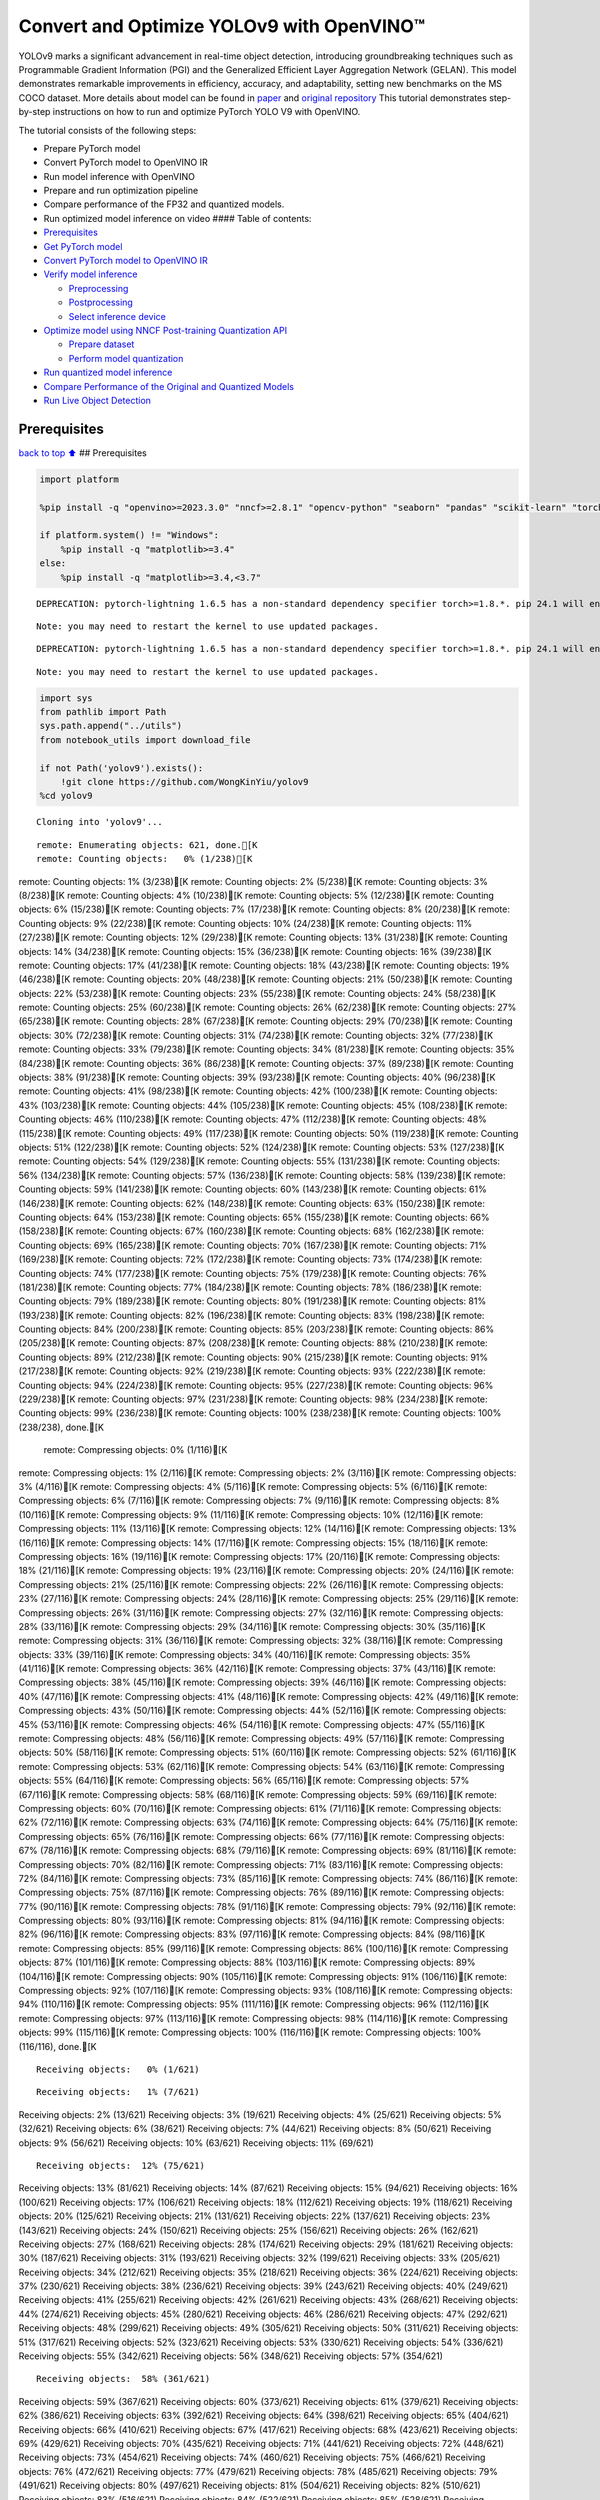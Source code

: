 Convert and Optimize YOLOv9 with OpenVINO™
==========================================

YOLOv9 marks a significant advancement in real-time object detection,
introducing groundbreaking techniques such as Programmable Gradient
Information (PGI) and the Generalized Efficient Layer Aggregation
Network (GELAN). This model demonstrates remarkable improvements in
efficiency, accuracy, and adaptability, setting new benchmarks on the MS
COCO dataset. More details about model can be found in
`paper <https://arxiv.org/abs/2402.13616>`__ and `original
repository <https://github.com/WongKinYiu/yolov9>`__ This tutorial
demonstrates step-by-step instructions on how to run and optimize
PyTorch YOLO V9 with OpenVINO.

The tutorial consists of the following steps:

-  Prepare PyTorch model
-  Convert PyTorch model to OpenVINO IR
-  Run model inference with OpenVINO
-  Prepare and run optimization pipeline
-  Compare performance of the FP32 and quantized models.
-  Run optimized model inference on video #### Table of contents:

-  `Prerequisites <#prerequisites>`__
-  `Get PyTorch model <#get-pytorch-model>`__
-  `Convert PyTorch model to OpenVINO
   IR <#convert-pytorch-model-to-openvino-ir>`__
-  `Verify model inference <#verify-model-inference>`__

   -  `Preprocessing <#preprocessing>`__
   -  `Postprocessing <#postprocessing>`__
   -  `Select inference device <#select-inference-device>`__

-  `Optimize model using NNCF Post-training Quantization
   API <#optimize-model-using-nncf-post-training-quantization-api>`__

   -  `Prepare dataset <#prepare-dataset>`__
   -  `Perform model quantization <#perform-model-quantization>`__

-  `Run quantized model inference <#run-quantized-model-inference>`__
-  `Compare Performance of the Original and Quantized
   Models <#compare-performance-of-the-original-and-quantized-models>`__
-  `Run Live Object Detection <#run-live-object-detection>`__

Prerequisites
-------------

`back to top ⬆️ <#table-of-contents>`__ ## Prerequisites

.. code:: ipython3

    import platform
    
    %pip install -q "openvino>=2023.3.0" "nncf>=2.8.1" "opencv-python" "seaborn" "pandas" "scikit-learn" "torch" "torchvision"  --extra-index-url https://download.pytorch.org/whl/cpu
    
    if platform.system() != "Windows":
        %pip install -q "matplotlib>=3.4"
    else:
        %pip install -q "matplotlib>=3.4,<3.7"


.. parsed-literal::

    DEPRECATION: pytorch-lightning 1.6.5 has a non-standard dependency specifier torch>=1.8.*. pip 24.1 will enforce this behaviour change. A possible replacement is to upgrade to a newer version of pytorch-lightning or contact the author to suggest that they release a version with a conforming dependency specifiers. Discussion can be found at https://github.com/pypa/pip/issues/12063
    

.. parsed-literal::

    Note: you may need to restart the kernel to use updated packages.


.. parsed-literal::

    DEPRECATION: pytorch-lightning 1.6.5 has a non-standard dependency specifier torch>=1.8.*. pip 24.1 will enforce this behaviour change. A possible replacement is to upgrade to a newer version of pytorch-lightning or contact the author to suggest that they release a version with a conforming dependency specifiers. Discussion can be found at https://github.com/pypa/pip/issues/12063
    

.. parsed-literal::

    Note: you may need to restart the kernel to use updated packages.


.. code:: ipython3

    import sys
    from pathlib import Path
    sys.path.append("../utils")
    from notebook_utils import download_file
    
    if not Path('yolov9').exists():
        !git clone https://github.com/WongKinYiu/yolov9
    %cd yolov9


.. parsed-literal::

    Cloning into 'yolov9'...


.. parsed-literal::

    remote: Enumerating objects: 621, done.[K
    remote: Counting objects:   0% (1/238)[K
remote: Counting objects:   1% (3/238)[K
remote: Counting objects:   2% (5/238)[K
remote: Counting objects:   3% (8/238)[K
remote: Counting objects:   4% (10/238)[K
remote: Counting objects:   5% (12/238)[K
remote: Counting objects:   6% (15/238)[K
remote: Counting objects:   7% (17/238)[K
remote: Counting objects:   8% (20/238)[K
remote: Counting objects:   9% (22/238)[K
remote: Counting objects:  10% (24/238)[K
remote: Counting objects:  11% (27/238)[K
remote: Counting objects:  12% (29/238)[K
remote: Counting objects:  13% (31/238)[K
remote: Counting objects:  14% (34/238)[K
remote: Counting objects:  15% (36/238)[K
remote: Counting objects:  16% (39/238)[K
remote: Counting objects:  17% (41/238)[K
remote: Counting objects:  18% (43/238)[K
remote: Counting objects:  19% (46/238)[K
remote: Counting objects:  20% (48/238)[K
remote: Counting objects:  21% (50/238)[K
remote: Counting objects:  22% (53/238)[K
remote: Counting objects:  23% (55/238)[K
remote: Counting objects:  24% (58/238)[K
remote: Counting objects:  25% (60/238)[K
remote: Counting objects:  26% (62/238)[K
remote: Counting objects:  27% (65/238)[K
remote: Counting objects:  28% (67/238)[K
remote: Counting objects:  29% (70/238)[K
remote: Counting objects:  30% (72/238)[K
remote: Counting objects:  31% (74/238)[K
remote: Counting objects:  32% (77/238)[K
remote: Counting objects:  33% (79/238)[K
remote: Counting objects:  34% (81/238)[K
remote: Counting objects:  35% (84/238)[K
remote: Counting objects:  36% (86/238)[K
remote: Counting objects:  37% (89/238)[K
remote: Counting objects:  38% (91/238)[K
remote: Counting objects:  39% (93/238)[K
remote: Counting objects:  40% (96/238)[K
remote: Counting objects:  41% (98/238)[K
remote: Counting objects:  42% (100/238)[K
remote: Counting objects:  43% (103/238)[K
remote: Counting objects:  44% (105/238)[K
remote: Counting objects:  45% (108/238)[K
remote: Counting objects:  46% (110/238)[K
remote: Counting objects:  47% (112/238)[K
remote: Counting objects:  48% (115/238)[K
remote: Counting objects:  49% (117/238)[K
remote: Counting objects:  50% (119/238)[K
remote: Counting objects:  51% (122/238)[K
remote: Counting objects:  52% (124/238)[K
remote: Counting objects:  53% (127/238)[K
remote: Counting objects:  54% (129/238)[K
remote: Counting objects:  55% (131/238)[K
remote: Counting objects:  56% (134/238)[K
remote: Counting objects:  57% (136/238)[K
remote: Counting objects:  58% (139/238)[K
remote: Counting objects:  59% (141/238)[K
remote: Counting objects:  60% (143/238)[K
remote: Counting objects:  61% (146/238)[K
remote: Counting objects:  62% (148/238)[K
remote: Counting objects:  63% (150/238)[K
remote: Counting objects:  64% (153/238)[K
remote: Counting objects:  65% (155/238)[K
remote: Counting objects:  66% (158/238)[K
remote: Counting objects:  67% (160/238)[K
remote: Counting objects:  68% (162/238)[K
remote: Counting objects:  69% (165/238)[K
remote: Counting objects:  70% (167/238)[K
remote: Counting objects:  71% (169/238)[K
remote: Counting objects:  72% (172/238)[K
remote: Counting objects:  73% (174/238)[K
remote: Counting objects:  74% (177/238)[K
remote: Counting objects:  75% (179/238)[K
remote: Counting objects:  76% (181/238)[K
remote: Counting objects:  77% (184/238)[K
remote: Counting objects:  78% (186/238)[K
remote: Counting objects:  79% (189/238)[K
remote: Counting objects:  80% (191/238)[K
remote: Counting objects:  81% (193/238)[K
remote: Counting objects:  82% (196/238)[K
remote: Counting objects:  83% (198/238)[K
remote: Counting objects:  84% (200/238)[K
remote: Counting objects:  85% (203/238)[K
remote: Counting objects:  86% (205/238)[K
remote: Counting objects:  87% (208/238)[K
remote: Counting objects:  88% (210/238)[K
remote: Counting objects:  89% (212/238)[K
remote: Counting objects:  90% (215/238)[K
remote: Counting objects:  91% (217/238)[K
remote: Counting objects:  92% (219/238)[K
remote: Counting objects:  93% (222/238)[K
remote: Counting objects:  94% (224/238)[K
remote: Counting objects:  95% (227/238)[K
remote: Counting objects:  96% (229/238)[K
remote: Counting objects:  97% (231/238)[K
remote: Counting objects:  98% (234/238)[K
remote: Counting objects:  99% (236/238)[K
remote: Counting objects: 100% (238/238)[K
remote: Counting objects: 100% (238/238), done.[K
    remote: Compressing objects:   0% (1/116)[K
remote: Compressing objects:   1% (2/116)[K
remote: Compressing objects:   2% (3/116)[K
remote: Compressing objects:   3% (4/116)[K
remote: Compressing objects:   4% (5/116)[K
remote: Compressing objects:   5% (6/116)[K
remote: Compressing objects:   6% (7/116)[K
remote: Compressing objects:   7% (9/116)[K
remote: Compressing objects:   8% (10/116)[K
remote: Compressing objects:   9% (11/116)[K
remote: Compressing objects:  10% (12/116)[K
remote: Compressing objects:  11% (13/116)[K
remote: Compressing objects:  12% (14/116)[K
remote: Compressing objects:  13% (16/116)[K
remote: Compressing objects:  14% (17/116)[K
remote: Compressing objects:  15% (18/116)[K
remote: Compressing objects:  16% (19/116)[K
remote: Compressing objects:  17% (20/116)[K
remote: Compressing objects:  18% (21/116)[K
remote: Compressing objects:  19% (23/116)[K
remote: Compressing objects:  20% (24/116)[K
remote: Compressing objects:  21% (25/116)[K
remote: Compressing objects:  22% (26/116)[K
remote: Compressing objects:  23% (27/116)[K
remote: Compressing objects:  24% (28/116)[K
remote: Compressing objects:  25% (29/116)[K
remote: Compressing objects:  26% (31/116)[K
remote: Compressing objects:  27% (32/116)[K
remote: Compressing objects:  28% (33/116)[K
remote: Compressing objects:  29% (34/116)[K
remote: Compressing objects:  30% (35/116)[K
remote: Compressing objects:  31% (36/116)[K
remote: Compressing objects:  32% (38/116)[K
remote: Compressing objects:  33% (39/116)[K
remote: Compressing objects:  34% (40/116)[K
remote: Compressing objects:  35% (41/116)[K
remote: Compressing objects:  36% (42/116)[K
remote: Compressing objects:  37% (43/116)[K
remote: Compressing objects:  38% (45/116)[K
remote: Compressing objects:  39% (46/116)[K
remote: Compressing objects:  40% (47/116)[K
remote: Compressing objects:  41% (48/116)[K
remote: Compressing objects:  42% (49/116)[K
remote: Compressing objects:  43% (50/116)[K
remote: Compressing objects:  44% (52/116)[K
remote: Compressing objects:  45% (53/116)[K
remote: Compressing objects:  46% (54/116)[K
remote: Compressing objects:  47% (55/116)[K
remote: Compressing objects:  48% (56/116)[K
remote: Compressing objects:  49% (57/116)[K
remote: Compressing objects:  50% (58/116)[K
remote: Compressing objects:  51% (60/116)[K
remote: Compressing objects:  52% (61/116)[K
remote: Compressing objects:  53% (62/116)[K
remote: Compressing objects:  54% (63/116)[K
remote: Compressing objects:  55% (64/116)[K
remote: Compressing objects:  56% (65/116)[K
remote: Compressing objects:  57% (67/116)[K
remote: Compressing objects:  58% (68/116)[K
remote: Compressing objects:  59% (69/116)[K
remote: Compressing objects:  60% (70/116)[K
remote: Compressing objects:  61% (71/116)[K
remote: Compressing objects:  62% (72/116)[K
remote: Compressing objects:  63% (74/116)[K
remote: Compressing objects:  64% (75/116)[K
remote: Compressing objects:  65% (76/116)[K
remote: Compressing objects:  66% (77/116)[K
remote: Compressing objects:  67% (78/116)[K
remote: Compressing objects:  68% (79/116)[K
remote: Compressing objects:  69% (81/116)[K
remote: Compressing objects:  70% (82/116)[K
remote: Compressing objects:  71% (83/116)[K
remote: Compressing objects:  72% (84/116)[K
remote: Compressing objects:  73% (85/116)[K
remote: Compressing objects:  74% (86/116)[K
remote: Compressing objects:  75% (87/116)[K
remote: Compressing objects:  76% (89/116)[K
remote: Compressing objects:  77% (90/116)[K
remote: Compressing objects:  78% (91/116)[K
remote: Compressing objects:  79% (92/116)[K
remote: Compressing objects:  80% (93/116)[K
remote: Compressing objects:  81% (94/116)[K
remote: Compressing objects:  82% (96/116)[K
remote: Compressing objects:  83% (97/116)[K
remote: Compressing objects:  84% (98/116)[K
remote: Compressing objects:  85% (99/116)[K
remote: Compressing objects:  86% (100/116)[K
remote: Compressing objects:  87% (101/116)[K
remote: Compressing objects:  88% (103/116)[K
remote: Compressing objects:  89% (104/116)[K
remote: Compressing objects:  90% (105/116)[K
remote: Compressing objects:  91% (106/116)[K
remote: Compressing objects:  92% (107/116)[K
remote: Compressing objects:  93% (108/116)[K
remote: Compressing objects:  94% (110/116)[K
remote: Compressing objects:  95% (111/116)[K
remote: Compressing objects:  96% (112/116)[K
remote: Compressing objects:  97% (113/116)[K
remote: Compressing objects:  98% (114/116)[K
remote: Compressing objects:  99% (115/116)[K
remote: Compressing objects: 100% (116/116)[K
remote: Compressing objects: 100% (116/116), done.[K


.. parsed-literal::

    Receiving objects:   0% (1/621)

.. parsed-literal::

    Receiving objects:   1% (7/621)
Receiving objects:   2% (13/621)
Receiving objects:   3% (19/621)
Receiving objects:   4% (25/621)
Receiving objects:   5% (32/621)
Receiving objects:   6% (38/621)
Receiving objects:   7% (44/621)
Receiving objects:   8% (50/621)
Receiving objects:   9% (56/621)
Receiving objects:  10% (63/621)
Receiving objects:  11% (69/621)

.. parsed-literal::

    Receiving objects:  12% (75/621)
Receiving objects:  13% (81/621)
Receiving objects:  14% (87/621)
Receiving objects:  15% (94/621)
Receiving objects:  16% (100/621)
Receiving objects:  17% (106/621)
Receiving objects:  18% (112/621)
Receiving objects:  19% (118/621)
Receiving objects:  20% (125/621)
Receiving objects:  21% (131/621)
Receiving objects:  22% (137/621)
Receiving objects:  23% (143/621)
Receiving objects:  24% (150/621)
Receiving objects:  25% (156/621)
Receiving objects:  26% (162/621)
Receiving objects:  27% (168/621)
Receiving objects:  28% (174/621)
Receiving objects:  29% (181/621)
Receiving objects:  30% (187/621)
Receiving objects:  31% (193/621)
Receiving objects:  32% (199/621)
Receiving objects:  33% (205/621)
Receiving objects:  34% (212/621)
Receiving objects:  35% (218/621)
Receiving objects:  36% (224/621)
Receiving objects:  37% (230/621)
Receiving objects:  38% (236/621)
Receiving objects:  39% (243/621)
Receiving objects:  40% (249/621)
Receiving objects:  41% (255/621)
Receiving objects:  42% (261/621)
Receiving objects:  43% (268/621)
Receiving objects:  44% (274/621)
Receiving objects:  45% (280/621)
Receiving objects:  46% (286/621)
Receiving objects:  47% (292/621)
Receiving objects:  48% (299/621)
Receiving objects:  49% (305/621)
Receiving objects:  50% (311/621)
Receiving objects:  51% (317/621)
Receiving objects:  52% (323/621)
Receiving objects:  53% (330/621)
Receiving objects:  54% (336/621)
Receiving objects:  55% (342/621)
Receiving objects:  56% (348/621)
Receiving objects:  57% (354/621)

.. parsed-literal::

    Receiving objects:  58% (361/621)
Receiving objects:  59% (367/621)
Receiving objects:  60% (373/621)
Receiving objects:  61% (379/621)
Receiving objects:  62% (386/621)
Receiving objects:  63% (392/621)
Receiving objects:  64% (398/621)
Receiving objects:  65% (404/621)
Receiving objects:  66% (410/621)
Receiving objects:  67% (417/621)
Receiving objects:  68% (423/621)
Receiving objects:  69% (429/621)
Receiving objects:  70% (435/621)
Receiving objects:  71% (441/621)
Receiving objects:  72% (448/621)
Receiving objects:  73% (454/621)
Receiving objects:  74% (460/621)
Receiving objects:  75% (466/621)
Receiving objects:  76% (472/621)
Receiving objects:  77% (479/621)
Receiving objects:  78% (485/621)
Receiving objects:  79% (491/621)
Receiving objects:  80% (497/621)
Receiving objects:  81% (504/621)
Receiving objects:  82% (510/621)
Receiving objects:  83% (516/621)
Receiving objects:  84% (522/621)
Receiving objects:  85% (528/621)
Receiving objects:  86% (535/621)
remote: Total 621 (delta 186), reused 122 (delta 122), pack-reused 383[K
    Receiving objects:  87% (541/621)
Receiving objects:  88% (547/621)
Receiving objects:  89% (553/621)
Receiving objects:  90% (559/621)
Receiving objects:  91% (566/621)
Receiving objects:  92% (572/621)
Receiving objects:  93% (578/621)
Receiving objects:  94% (584/621)
Receiving objects:  95% (590/621)
Receiving objects:  96% (597/621)
Receiving objects:  97% (603/621)
Receiving objects:  98% (609/621)
Receiving objects:  99% (615/621)
Receiving objects: 100% (621/621)
Receiving objects: 100% (621/621), 3.21 MiB | 19.92 MiB/s, done.
    Resolving deltas:   0% (0/238)
Resolving deltas:   1% (3/238)
Resolving deltas:   2% (6/238)
Resolving deltas:   3% (9/238)
Resolving deltas:   4% (11/238)
Resolving deltas:   5% (14/238)
Resolving deltas:   6% (16/238)
Resolving deltas:   7% (17/238)
Resolving deltas:   8% (21/238)
Resolving deltas:   9% (23/238)
Resolving deltas:  10% (25/238)
Resolving deltas:  12% (29/238)
Resolving deltas:  13% (32/238)
Resolving deltas:  14% (34/238)
Resolving deltas:  15% (36/238)
Resolving deltas:  16% (39/238)
Resolving deltas:  20% (48/238)
Resolving deltas:  28% (69/238)
Resolving deltas:  31% (74/238)
Resolving deltas:  32% (77/238)
Resolving deltas:  40% (97/238)
Resolving deltas:  45% (108/238)
Resolving deltas:  58% (139/238)
Resolving deltas:  59% (142/238)
Resolving deltas:  60% (144/238)
Resolving deltas:  63% (150/238)
Resolving deltas:  65% (156/238)
Resolving deltas:  68% (164/238)
Resolving deltas:  69% (166/238)
Resolving deltas:  73% (174/238)
Resolving deltas:  76% (183/238)
Resolving deltas:  77% (184/238)
Resolving deltas:  79% (190/238)
Resolving deltas:  85% (204/238)
Resolving deltas:  89% (212/238)
Resolving deltas:  91% (218/238)
Resolving deltas:  94% (224/238)
Resolving deltas:  95% (227/238)
Resolving deltas:  97% (231/238)
Resolving deltas:  99% (237/238)
Resolving deltas: 100% (238/238)
Resolving deltas: 100% (238/238), done.


.. parsed-literal::

    /opt/home/k8sworker/ci-ai/cibuilds/ov-notebook/OVNotebookOps-644/.workspace/scm/ov-notebook/notebooks/yolov9-optimization/yolov9


Get PyTorch model
-----------------

`back to top ⬆️ <#table-of-contents>`__

Generally, PyTorch models represent an instance of the
`torch.nn.Module <https://pytorch.org/docs/stable/generated/torch.nn.Module.html>`__
class, initialized by a state dictionary with model weights. We will use
the ``gelan-c`` (light-weight version of yolov9) model pre-trained on a
COCO dataset, which is available in this
`repo <https://github.com/WongKinYiu/yolov9>`__, but the same steps are
applicable for other models from YOLO V9 family.

.. code:: ipython3

    # Download pre-trained model weights
    MODEL_LINK = "https://github.com/WongKinYiu/yolov9/releases/download/v0.1/gelan-c.pt"
    DATA_DIR = Path("data/")
    MODEL_DIR = Path("model/")
    MODEL_DIR.mkdir(exist_ok=True)
    DATA_DIR.mkdir(exist_ok=True)
    
    download_file(MODEL_LINK, directory=MODEL_DIR, show_progress=True)



.. parsed-literal::

    model/gelan-c.pt:   0%|          | 0.00/49.1M [00:00<?, ?B/s]




.. parsed-literal::

    PosixPath('/opt/home/k8sworker/ci-ai/cibuilds/ov-notebook/OVNotebookOps-644/.workspace/scm/ov-notebook/notebooks/yolov9-optimization/yolov9/model/gelan-c.pt')



Convert PyTorch model to OpenVINO IR
------------------------------------

`back to top ⬆️ <#table-of-contents>`__

OpenVINO supports PyTorch model conversion via Model Conversion API.
``ov.convert_model`` function accepts model object and example input for
tracing the model and returns an instance of ``ov.Model``, representing
this model in OpenVINO format. The Obtained model is ready for loading
on specific devices or can be saved on disk for the next deployment
using ``ov.save_model``.

.. code:: ipython3

    from models.experimental import attempt_load
    import torch
    import openvino as ov
    from models.yolo import Detect, DualDDetect
    from utils.general import yaml_save, yaml_load
    
    weights = MODEL_DIR / "gelan-c.pt"
    ov_model_path = MODEL_DIR / weights.name.replace(".pt", "_openvino_model") / weights.name.replace(".pt", ".xml")
    
    if not ov_model_path.exists():
        model = attempt_load(weights, device="cpu", inplace=True, fuse=True)
        metadata = {'stride': int(max(model.stride)), 'names': model.names}
    
        model.eval()
        for k, m in model.named_modules():
            if isinstance(m, (Detect, DualDDetect)):
                m.inplace = False
                m.dynamic = True
                m.export = True
        
        
        example_input = torch.zeros((1, 3, 640, 640))
        model(example_input)
        
        ov_model = ov.convert_model(model, example_input=example_input)
        
        # specify input and output names for compatibility with yolov9 repo interface
        ov_model.outputs[0].get_tensor().set_names({"output0"})
        ov_model.inputs[0].get_tensor().set_names({"images"})
        ov.save_model(ov_model, ov_model_path)
        # save metadata
        yaml_save(ov_model_path.parent / weights.name.replace(".pt", ".yaml"), metadata)
    else:
        metadata = yaml_load(ov_model_path.parent / weights.name.replace(".pt", ".yaml"))


.. parsed-literal::

    Fusing layers... 


.. parsed-literal::

    Model summary: 387 layers, 25288768 parameters, 0 gradients, 102.1 GFLOPs


.. parsed-literal::

    /opt/home/k8sworker/ci-ai/cibuilds/ov-notebook/OVNotebookOps-644/.workspace/scm/ov-notebook/notebooks/yolov9-optimization/yolov9/models/yolo.py:108: TracerWarning: Converting a tensor to a Python boolean might cause the trace to be incorrect. We can't record the data flow of Python values, so this value will be treated as a constant in the future. This means that the trace might not generalize to other inputs!
      elif self.dynamic or self.shape != shape:


Verify model inference
----------------------

`back to top ⬆️ <#table-of-contents>`__

To test model work, we create inference pipeline similar to
``detect.py``. The pipeline consists of preprocessing step, inference of
OpenVINO model, and results post-processing to get bounding boxes.

Preprocessing
~~~~~~~~~~~~~

`back to top ⬆️ <#table-of-contents>`__

Model input is a tensor with the ``[1, 3, 640, 640]`` shape in
``N, C, H, W`` format, where

-  ``N`` - number of images in batch (batch size)
-  ``C`` - image channels
-  ``H`` - image height
-  ``W`` - image width

Model expects images in RGB channels format and normalized in [0, 1]
range. To resize images to fit model size ``letterbox`` resize approach
is used where the aspect ratio of width and height is preserved. It is
defined in yolov9 repository.

To keep specific shape, preprocessing automatically enables padding.

.. code:: ipython3

    import numpy as np
    import torch
    from PIL import Image
    from utils.augmentations import letterbox
    
    image_url = "https://github.com/openvinotoolkit/openvino_notebooks/assets/29454499/7b6af406-4ccb-4ded-a13d-62b7c0e42e96"
    download_file(image_url, directory=DATA_DIR, filename="test_image.jpg", show_progress=True)
    
    def preprocess_image(img0: np.ndarray):
        """
        Preprocess image according to YOLOv9 input requirements. 
        Takes image in np.array format, resizes it to specific size using letterbox resize, converts color space from BGR (default in OpenCV) to RGB and changes data layout from HWC to CHW.
        
        Parameters:
          img0 (np.ndarray): image for preprocessing
        Returns:
          img (np.ndarray): image after preprocessing
          img0 (np.ndarray): original image
        """
        # resize
        img = letterbox(img0, auto=False)[0]
        
        # Convert
        img = img.transpose(2, 0, 1)
        img = np.ascontiguousarray(img)
        return img, img0
    
    
    def prepare_input_tensor(image: np.ndarray):
        """
        Converts preprocessed image to tensor format according to YOLOv9 input requirements. 
        Takes image in np.array format with unit8 data in [0, 255] range and converts it to torch.Tensor object with float data in [0, 1] range
        
        Parameters:
          image (np.ndarray): image for conversion to tensor
        Returns:
          input_tensor (torch.Tensor): float tensor ready to use for YOLOv9 inference
        """
        input_tensor = image.astype(np.float32)  # uint8 to fp16/32
        input_tensor /= 255.0  # 0 - 255 to 0.0 - 1.0
        
        if input_tensor.ndim == 3:
            input_tensor = np.expand_dims(input_tensor, 0)
        return input_tensor
    
    NAMES = metadata["names"]



.. parsed-literal::

    data/test_image.jpg:   0%|          | 0.00/101k [00:00<?, ?B/s]


Postprocessing
~~~~~~~~~~~~~~

`back to top ⬆️ <#table-of-contents>`__

Model output contains detection boxes candidates. It is a tensor with
the ``[1,25200,85]`` shape in the ``B, N, 85`` format, where:

-  ``B`` - batch size
-  ``N`` - number of detection boxes

Detection box has the [``x``, ``y``, ``h``, ``w``, ``box_score``,
``class_no_1``, …, ``class_no_80``] format, where:

-  (``x``, ``y``) - raw coordinates of box center
-  ``h``, ``w`` - raw height and width of box
-  ``box_score`` - confidence of detection box
-  ``class_no_1``, …, ``class_no_80`` - probability distribution over
   the classes.

For getting final prediction, we need to apply non maximum suppression
algorithm and rescale boxes coordinates to original image size.

.. code:: ipython3

    from utils.plots import Annotator, colors
    
    from typing import List, Tuple
    from utils.general import scale_boxes, non_max_suppression
    
    
    def detect(model: ov.Model, image_path: Path, conf_thres: float = 0.25, iou_thres: float = 0.45, classes: List[int] = None, agnostic_nms: bool = False):
        """
        OpenVINO YOLOv9 model inference function. Reads image, preprocess it, runs model inference and postprocess results using NMS.
        Parameters:
            model (Model): OpenVINO compiled model.
            image_path (Path): input image path.
            conf_thres (float, *optional*, 0.25): minimal accepted confidence for object filtering
            iou_thres (float, *optional*, 0.45): minimal overlap score for removing objects duplicates in NMS
            classes (List[int], *optional*, None): labels for prediction filtering, if not provided all predicted labels will be used
            agnostic_nms (bool, *optional*, False): apply class agnostic NMS approach or not
        Returns:
           pred (List): list of detections with (n,6) shape, where n - number of detected boxes in format [x1, y1, x2, y2, score, label] 
           orig_img (np.ndarray): image before preprocessing, can be used for results visualization
           inpjut_shape (Tuple[int]): shape of model input tensor, can be used for output rescaling
        """
        if isinstance(image_path, np.ndarray):
            img = image_path
        else:
            img = np.array(Image.open(image_path))
        preprocessed_img, orig_img = preprocess_image(img)
        input_tensor = prepare_input_tensor(preprocessed_img)
        predictions = torch.from_numpy(model(input_tensor)[0])
        pred = non_max_suppression(predictions, conf_thres, iou_thres, classes=classes, agnostic=agnostic_nms)
        return pred, orig_img, input_tensor.shape
    
    
    def draw_boxes(predictions: np.ndarray, input_shape: Tuple[int], image: np.ndarray, names: List[str]):
        """
        Utility function for drawing predicted bounding boxes on image
        Parameters:
            predictions (np.ndarray): list of detections with (n,6) shape, where n - number of detected boxes in format [x1, y1, x2, y2, score, label]
            image (np.ndarray): image for boxes visualization
            names (List[str]): list of names for each class in dataset
            colors (Dict[str, int]): mapping between class name and drawing color
        Returns:
            image (np.ndarray): box visualization result
        """
        if not len(predictions):
            return image
    
        annotator = Annotator(image, line_width=1, example=str(names))
        # Rescale boxes from input size to original image size
        predictions[:, :4] = scale_boxes(input_shape[2:], predictions[:, :4], image.shape).round()
    
        # Write results
        for *xyxy, conf, cls in reversed(predictions):
            label = f'{names[int(cls)]} {conf:.2f}'
            annotator.box_label(xyxy, label, color=colors(int(cls), True))
        return image

.. code:: ipython3

    core = ov.Core()
    # read converted model
    ov_model = core.read_model(ov_model_path)

Select inference device
~~~~~~~~~~~~~~~~~~~~~~~

`back to top ⬆️ <#table-of-contents>`__

select device from dropdown list for running inference using OpenVINO

.. code:: ipython3

    import ipywidgets as widgets
    
    device = widgets.Dropdown(
        options=core.available_devices + ["AUTO"],
        value='AUTO',
        description='Device:',
        disabled=False,
    )
    
    device




.. parsed-literal::

    Dropdown(description='Device:', index=1, options=('CPU', 'AUTO'), value='AUTO')



.. code:: ipython3

    # load model on selected device
    if device.value != "CPU":
        ov_model.reshape({0: [1, 3, 640, 640]})
    compiled_model = core.compile_model(ov_model, device.value)

.. code:: ipython3

    boxes, image, input_shape = detect(compiled_model, DATA_DIR / "test_image.jpg")
    image_with_boxes = draw_boxes(boxes[0], input_shape, image, NAMES)
    # visualize results
    Image.fromarray(image_with_boxes)




.. image:: yolov9-optimization-with-output_files/yolov9-optimization-with-output_16_0.png



Optimize model using NNCF Post-training Quantization API
--------------------------------------------------------

`back to top ⬆️ <#table-of-contents>`__

`NNCF <https://github.com/openvinotoolkit/nncf>`__ provides a suite of
advanced algorithms for Neural Networks inference optimization in
OpenVINO with minimal accuracy drop. We will use 8-bit quantization in
post-training mode (without the fine-tuning pipeline) to optimize
YOLOv9. The optimization process contains the following steps:

1. Create a Dataset for quantization.
2. Run ``nncf.quantize`` for getting an optimized model.
3. Serialize an OpenVINO IR model, using the ``ov.save_model`` function.

Prepare dataset
~~~~~~~~~~~~~~~

`back to top ⬆️ <#table-of-contents>`__

The code below downloads COCO dataset and prepares a dataloader that is
used to evaluate the yolov9 model accuracy. We reuse its subset for
quantization.

.. code:: ipython3

    from zipfile import ZipFile
    
    sys.path.append("../../utils")
    from notebook_utils import download_file
    
    
    DATA_URL = "http://images.cocodataset.org/zips/val2017.zip"
    LABELS_URL = "https://github.com/ultralytics/yolov5/releases/download/v1.0/coco2017labels-segments.zip"
    
    OUT_DIR = Path('.')
    
    download_file(DATA_URL, directory=OUT_DIR, show_progress=True)
    download_file(LABELS_URL, directory=OUT_DIR, show_progress=True)
    
    if not (OUT_DIR / "coco/labels").exists():
        with ZipFile('coco2017labels-segments.zip' , "r") as zip_ref:
            zip_ref.extractall(OUT_DIR)
        with ZipFile('val2017.zip' , "r") as zip_ref:
            zip_ref.extractall(OUT_DIR / 'coco/images')



.. parsed-literal::

    val2017.zip:   0%|          | 0.00/778M [00:00<?, ?B/s]



.. parsed-literal::

    coco2017labels-segments.zip:   0%|          | 0.00/169M [00:00<?, ?B/s]


.. code:: ipython3

    from collections import namedtuple
    import yaml
    from utils.dataloaders import create_dataloader
    from utils.general import colorstr
    
    # read dataset config
    DATA_CONFIG = 'data/coco.yaml'
    with open(DATA_CONFIG) as f:
        data = yaml.load(f, Loader=yaml.SafeLoader)
    
    # Dataloader
    TASK = 'val'  # path to train/val/test images
    Option = namedtuple('Options', ['single_cls'])  # imitation of commandline provided options for single class evaluation
    opt = Option(False)
    dataloader = create_dataloader(
        str(Path("coco") / data[TASK]), 640, 1, 32, opt, pad=0.5,
        prefix=colorstr(f'{TASK}: ')
    )[0]


.. parsed-literal::

    
val: Scanning coco/val2017...:   0%|          | 0/5000 00:00

.. parsed-literal::

    
val: Scanning coco/val2017... 827 images, 6 backgrounds, 0 corrupt:  17%|█▋        | 833/5000 00:00

.. parsed-literal::

    
val: Scanning coco/val2017... 1820 images, 14 backgrounds, 0 corrupt:  37%|███▋      | 1834/5000 00:00

.. parsed-literal::

    
val: Scanning coco/val2017... 2733 images, 26 backgrounds, 0 corrupt:  55%|█████▌    | 2759/5000 00:00

.. parsed-literal::

    
val: Scanning coco/val2017... 3630 images, 34 backgrounds, 0 corrupt:  73%|███████▎  | 3664/5000 00:00

.. parsed-literal::

    
val: Scanning coco/val2017... 4637 images, 45 backgrounds, 0 corrupt:  94%|█████████▎| 4682/5000 00:00

.. parsed-literal::

    
val: Scanning coco/val2017... 4952 images, 48 backgrounds, 0 corrupt: 100%|██████████| 5000/5000 00:00



    


.. parsed-literal::

    val: New cache created: coco/val2017.cache


NNCF provides ``nncf.Dataset`` wrapper for using native framework
dataloaders in quantization pipeline. Additionally, we specify transform
function that will be responsible for preparing input data in model
expected format.

.. code:: ipython3

    import nncf
    
    
    def transform_fn(data_item):
        """
        Quantization transform function. Extracts and preprocess input data from dataloader item for quantization.
        Parameters:
           data_item: Tuple with data item produced by DataLoader during iteration
        Returns:
            input_tensor: Input data for quantization
        """
        img = data_item[0].numpy()
        input_tensor = prepare_input_tensor(img) 
        return input_tensor
    
    
    quantization_dataset = nncf.Dataset(dataloader, transform_fn)


.. parsed-literal::

    INFO:nncf:NNCF initialized successfully. Supported frameworks detected: torch, tensorflow, onnx, openvino


Perform model quantization
~~~~~~~~~~~~~~~~~~~~~~~~~~

`back to top ⬆️ <#table-of-contents>`__

The ``nncf.quantize`` function provides an interface for model
quantization. It requires an instance of the OpenVINO Model and
quantization dataset. Optionally, some additional parameters for the
configuration quantization process (number of samples for quantization,
preset, ignored scope etc.) can be provided. YOLOv9 model contains
non-ReLU activation functions, which require asymmetric quantization of
activations. To achieve better results, we will use a ``mixed``
quantization preset. It provides symmetric quantization of weights and
asymmetric quantization of activations.

.. code:: ipython3

    ov_int8_model_path = MODEL_DIR / weights.name.replace(".pt","_int8_openvino_model") / weights.name.replace(".pt", "_int8.xml")
    
    if not ov_int8_model_path.exists():
        quantized_model = nncf.quantize(ov_model, quantization_dataset, preset=nncf.QuantizationPreset.MIXED)
    
        ov.save_model(quantized_model, ov_int8_model_path)
        yaml_save(ov_int8_model_path.parent / weights.name.replace(".pt", "_int8.yaml"), metadata)


.. parsed-literal::

    2024-03-27 15:36:10.756535: I tensorflow/core/util/port.cc:110] oneDNN custom operations are on. You may see slightly different numerical results due to floating-point round-off errors from different computation orders. To turn them off, set the environment variable `TF_ENABLE_ONEDNN_OPTS=0`.
    2024-03-27 15:36:10.791012: I tensorflow/core/platform/cpu_feature_guard.cc:182] This TensorFlow binary is optimized to use available CPU instructions in performance-critical operations.
    To enable the following instructions: AVX2 AVX512F AVX512_VNNI FMA, in other operations, rebuild TensorFlow with the appropriate compiler flags.


.. parsed-literal::

    2024-03-27 15:36:11.330817: W tensorflow/compiler/tf2tensorrt/utils/py_utils.cc:38] TF-TRT Warning: Could not find TensorRT



.. parsed-literal::

    Output()



.. raw:: html

    <pre style="white-space:pre;overflow-x:auto;line-height:normal;font-family:Menlo,'DejaVu Sans Mono',consolas,'Courier New',monospace"></pre>




.. raw:: html

    <pre style="white-space:pre;overflow-x:auto;line-height:normal;font-family:Menlo,'DejaVu Sans Mono',consolas,'Courier New',monospace">
    </pre>



.. parsed-literal::

    /opt/home/k8sworker/ci-ai/cibuilds/ov-notebook/OVNotebookOps-644/.workspace/scm/ov-notebook/.venv/lib/python3.8/site-packages/nncf/experimental/tensor/tensor.py:84: RuntimeWarning: invalid value encountered in multiply
      return Tensor(self.data * unwrap_tensor_data(other))



.. parsed-literal::

    Output()



.. raw:: html

    <pre style="white-space:pre;overflow-x:auto;line-height:normal;font-family:Menlo,'DejaVu Sans Mono',consolas,'Courier New',monospace"></pre>




.. raw:: html

    <pre style="white-space:pre;overflow-x:auto;line-height:normal;font-family:Menlo,'DejaVu Sans Mono',consolas,'Courier New',monospace">
    </pre>



Run quantized model inference
-----------------------------

`back to top ⬆️ <#table-of-contents>`__

There are no changes in model usage after applying quantization. Let’s
check the model work on the previously used image.

.. code:: ipython3

    quantized_model = core.read_model(ov_int8_model_path)
    
    if device.value != "CPU":
        quantized_model.reshape({0: [1, 3, 640, 640]})
    
    compiled_model = core.compile_model(quantized_model, device.value)

.. code:: ipython3

    boxes, image, input_shape = detect(compiled_model, DATA_DIR / "test_image.jpg")
    image_with_boxes = draw_boxes(boxes[0], input_shape, image, NAMES)
    # visualize results
    Image.fromarray(image_with_boxes)




.. image:: yolov9-optimization-with-output_files/yolov9-optimization-with-output_27_0.png



Compare Performance of the Original and Quantized Models
--------------------------------------------------------

`back to top ⬆️ <#table-of-contents>`__

We use the OpenVINO `Benchmark
Tool <https://docs.openvino.ai/2024/learn-openvino/openvino-samples/benchmark-tool.html>`__
to measure the inference performance of the ``FP32`` and ``INT8``
models.

   **NOTE**: For more accurate performance, it is recommended to run
   ``benchmark_app`` in a terminal/command prompt after closing other
   applications. Run ``benchmark_app -m model.xml -d CPU`` to benchmark
   async inference on CPU for one minute. Change ``CPU`` to ``GPU`` to
   benchmark on GPU. Run ``benchmark_app --help`` to see an overview of
   all command-line options.

.. code:: ipython3

    !benchmark_app -m $ov_model_path -shape "[1,3,640,640]" -d $device.value -api async -t 15


.. parsed-literal::

    [Step 1/11] Parsing and validating input arguments
    [ INFO ] Parsing input parameters
    [Step 2/11] Loading OpenVINO Runtime
    [ INFO ] OpenVINO:
    [ INFO ] Build ................................. 2024.0.0-14509-34caeefd078-releases/2024/0
    [ INFO ] 
    [ INFO ] Device info:
    [ INFO ] AUTO
    [ INFO ] Build ................................. 2024.0.0-14509-34caeefd078-releases/2024/0
    [ INFO ] 
    [ INFO ] 
    [Step 3/11] Setting device configuration
    [ WARNING ] Performance hint was not explicitly specified in command line. Device(AUTO) performance hint will be set to PerformanceMode.THROUGHPUT.
    [Step 4/11] Reading model files
    [ INFO ] Loading model files


.. parsed-literal::

    [ INFO ] Read model took 27.92 ms
    [ INFO ] Original model I/O parameters:
    [ INFO ] Model inputs:
    [ INFO ]     images (node: x) : f32 / [...] / [?,3,?,?]
    [ INFO ] Model outputs:
    [ INFO ]     output0 (node: __module.model.22/aten::cat/Concat_5) : f32 / [...] / [?,84,8400]
    [ INFO ]     xi.1 (node: __module.model.22/aten::cat/Concat_2) : f32 / [...] / [?,144,4..,4..]
    [ INFO ]     xi.3 (node: __module.model.22/aten::cat/Concat_1) : f32 / [...] / [?,144,2..,2..]
    [ INFO ]     xi (node: __module.model.22/aten::cat/Concat) : f32 / [...] / [?,144,1..,1..]
    [Step 5/11] Resizing model to match image sizes and given batch
    [ INFO ] Model batch size: 1
    [ INFO ] Reshaping model: 'images': [1,3,640,640]
    [ INFO ] Reshape model took 8.68 ms
    [Step 6/11] Configuring input of the model
    [ INFO ] Model inputs:
    [ INFO ]     images (node: x) : u8 / [N,C,H,W] / [1,3,640,640]
    [ INFO ] Model outputs:
    [ INFO ]     output0 (node: __module.model.22/aten::cat/Concat_5) : f32 / [...] / [1,84,8400]
    [ INFO ]     xi.1 (node: __module.model.22/aten::cat/Concat_2) : f32 / [...] / [1,144,80,80]
    [ INFO ]     xi.3 (node: __module.model.22/aten::cat/Concat_1) : f32 / [...] / [1,144,40,40]
    [ INFO ]     xi (node: __module.model.22/aten::cat/Concat) : f32 / [...] / [1,144,20,20]
    [Step 7/11] Loading the model to the device


.. parsed-literal::

    [ INFO ] Compile model took 582.26 ms
    [Step 8/11] Querying optimal runtime parameters
    [ INFO ] Model:


.. parsed-literal::

    [ INFO ]   NETWORK_NAME: Model0
    [ INFO ]   EXECUTION_DEVICES: ['CPU']
    [ INFO ]   PERFORMANCE_HINT: PerformanceMode.THROUGHPUT
    [ INFO ]   OPTIMAL_NUMBER_OF_INFER_REQUESTS: 6
    [ INFO ]   MULTI_DEVICE_PRIORITIES: CPU
    [ INFO ]   CPU:
    [ INFO ]     AFFINITY: Affinity.CORE
    [ INFO ]     CPU_DENORMALS_OPTIMIZATION: False
    [ INFO ]     CPU_SPARSE_WEIGHTS_DECOMPRESSION_RATE: 1.0
    [ INFO ]     DYNAMIC_QUANTIZATION_GROUP_SIZE: 0
    [ INFO ]     ENABLE_CPU_PINNING: True
    [ INFO ]     ENABLE_HYPER_THREADING: True
    [ INFO ]     EXECUTION_DEVICES: ['CPU']
    [ INFO ]     EXECUTION_MODE_HINT: ExecutionMode.PERFORMANCE
    [ INFO ]     INFERENCE_NUM_THREADS: 24
    [ INFO ]     INFERENCE_PRECISION_HINT: <Type: 'float32'>
    [ INFO ]     KV_CACHE_PRECISION: <Type: 'float16'>
    [ INFO ]     LOG_LEVEL: Level.NO
    [ INFO ]     NETWORK_NAME: Model0
    [ INFO ]     NUM_STREAMS: 6
    [ INFO ]     OPTIMAL_NUMBER_OF_INFER_REQUESTS: 6
    [ INFO ]     PERFORMANCE_HINT: THROUGHPUT
    [ INFO ]     PERFORMANCE_HINT_NUM_REQUESTS: 0
    [ INFO ]     PERF_COUNT: NO
    [ INFO ]     SCHEDULING_CORE_TYPE: SchedulingCoreType.ANY_CORE
    [ INFO ]   MODEL_PRIORITY: Priority.MEDIUM
    [ INFO ]   LOADED_FROM_CACHE: False
    [Step 9/11] Creating infer requests and preparing input tensors
    [ WARNING ] No input files were given for input 'images'!. This input will be filled with random values!
    [ INFO ] Fill input 'images' with random values 
    [Step 10/11] Measuring performance (Start inference asynchronously, 6 inference requests, limits: 15000 ms duration)
    [ INFO ] Benchmarking in inference only mode (inputs filling are not included in measurement loop).


.. parsed-literal::

    [ INFO ] First inference took 188.96 ms


.. parsed-literal::

    [Step 11/11] Dumping statistics report
    [ INFO ] Execution Devices:['CPU']
    [ INFO ] Count:            222 iterations
    [ INFO ] Duration:         15351.79 ms
    [ INFO ] Latency:
    [ INFO ]    Median:        417.13 ms
    [ INFO ]    Average:       413.97 ms
    [ INFO ]    Min:           335.27 ms
    [ INFO ]    Max:           449.37 ms
    [ INFO ] Throughput:   14.46 FPS


.. code:: ipython3

    !benchmark_app -m $ov_int8_model_path -shape "[1,3,640,640]" -d $device.value -api async -t 15


.. parsed-literal::

    [Step 1/11] Parsing and validating input arguments
    [ INFO ] Parsing input parameters
    [Step 2/11] Loading OpenVINO Runtime
    [ INFO ] OpenVINO:
    [ INFO ] Build ................................. 2024.0.0-14509-34caeefd078-releases/2024/0
    [ INFO ] 
    [ INFO ] Device info:
    [ INFO ] AUTO
    [ INFO ] Build ................................. 2024.0.0-14509-34caeefd078-releases/2024/0
    [ INFO ] 
    [ INFO ] 
    [Step 3/11] Setting device configuration
    [ WARNING ] Performance hint was not explicitly specified in command line. Device(AUTO) performance hint will be set to PerformanceMode.THROUGHPUT.
    [Step 4/11] Reading model files
    [ INFO ] Loading model files


.. parsed-literal::

    [ INFO ] Read model took 52.02 ms
    [ INFO ] Original model I/O parameters:
    [ INFO ] Model inputs:
    [ INFO ]     images (node: x) : f32 / [...] / [1,3,640,640]
    [ INFO ] Model outputs:
    [ INFO ]     output0 (node: __module.model.22/aten::cat/Concat_5) : f32 / [...] / [1,84,8400]
    [ INFO ]     xi.1 (node: __module.model.22/aten::cat/Concat_2) : f32 / [...] / [1,144,80,80]
    [ INFO ]     xi.3 (node: __module.model.22/aten::cat/Concat_1) : f32 / [...] / [1,144,40,40]
    [ INFO ]     xi (node: __module.model.22/aten::cat/Concat) : f32 / [...] / [1,144,20,20]
    [Step 5/11] Resizing model to match image sizes and given batch
    [ INFO ] Model batch size: 1
    [ INFO ] Reshaping model: 'images': [1,3,640,640]
    [ INFO ] Reshape model took 0.04 ms
    [Step 6/11] Configuring input of the model
    [ INFO ] Model inputs:
    [ INFO ]     images (node: x) : u8 / [N,C,H,W] / [1,3,640,640]
    [ INFO ] Model outputs:
    [ INFO ]     output0 (node: __module.model.22/aten::cat/Concat_5) : f32 / [...] / [1,84,8400]
    [ INFO ]     xi.1 (node: __module.model.22/aten::cat/Concat_2) : f32 / [...] / [1,144,80,80]
    [ INFO ]     xi.3 (node: __module.model.22/aten::cat/Concat_1) : f32 / [...] / [1,144,40,40]
    [ INFO ]     xi (node: __module.model.22/aten::cat/Concat) : f32 / [...] / [1,144,20,20]
    [Step 7/11] Loading the model to the device


.. parsed-literal::

    [ INFO ] Compile model took 1181.49 ms
    [Step 8/11] Querying optimal runtime parameters
    [ INFO ] Model:


.. parsed-literal::

    [ INFO ]   NETWORK_NAME: Model0
    [ INFO ]   EXECUTION_DEVICES: ['CPU']
    [ INFO ]   PERFORMANCE_HINT: PerformanceMode.THROUGHPUT
    [ INFO ]   OPTIMAL_NUMBER_OF_INFER_REQUESTS: 6
    [ INFO ]   MULTI_DEVICE_PRIORITIES: CPU
    [ INFO ]   CPU:
    [ INFO ]     AFFINITY: Affinity.CORE
    [ INFO ]     CPU_DENORMALS_OPTIMIZATION: False
    [ INFO ]     CPU_SPARSE_WEIGHTS_DECOMPRESSION_RATE: 1.0
    [ INFO ]     DYNAMIC_QUANTIZATION_GROUP_SIZE: 0
    [ INFO ]     ENABLE_CPU_PINNING: True
    [ INFO ]     ENABLE_HYPER_THREADING: True
    [ INFO ]     EXECUTION_DEVICES: ['CPU']
    [ INFO ]     EXECUTION_MODE_HINT: ExecutionMode.PERFORMANCE
    [ INFO ]     INFERENCE_NUM_THREADS: 24
    [ INFO ]     INFERENCE_PRECISION_HINT: <Type: 'float32'>
    [ INFO ]     KV_CACHE_PRECISION: <Type: 'float16'>
    [ INFO ]     LOG_LEVEL: Level.NO
    [ INFO ]     NETWORK_NAME: Model0
    [ INFO ]     NUM_STREAMS: 6
    [ INFO ]     OPTIMAL_NUMBER_OF_INFER_REQUESTS: 6
    [ INFO ]     PERFORMANCE_HINT: THROUGHPUT
    [ INFO ]     PERFORMANCE_HINT_NUM_REQUESTS: 0
    [ INFO ]     PERF_COUNT: NO
    [ INFO ]     SCHEDULING_CORE_TYPE: SchedulingCoreType.ANY_CORE
    [ INFO ]   MODEL_PRIORITY: Priority.MEDIUM
    [ INFO ]   LOADED_FROM_CACHE: False
    [Step 9/11] Creating infer requests and preparing input tensors
    [ WARNING ] No input files were given for input 'images'!. This input will be filled with random values!
    [ INFO ] Fill input 'images' with random values 
    [Step 10/11] Measuring performance (Start inference asynchronously, 6 inference requests, limits: 15000 ms duration)
    [ INFO ] Benchmarking in inference only mode (inputs filling are not included in measurement loop).


.. parsed-literal::

    [ INFO ] First inference took 76.37 ms


.. parsed-literal::

    [Step 11/11] Dumping statistics report
    [ INFO ] Execution Devices:['CPU']
    [ INFO ] Count:            750 iterations
    [ INFO ] Duration:         15200.68 ms
    [ INFO ] Latency:
    [ INFO ]    Median:        121.65 ms
    [ INFO ]    Average:       121.30 ms
    [ INFO ]    Min:           99.36 ms
    [ INFO ]    Max:           137.82 ms
    [ INFO ] Throughput:   49.34 FPS


Run Live Object Detection
-------------------------

`back to top ⬆️ <#table-of-contents>`__

.. code:: ipython3

    import collections
    import time
    from IPython import display
    from notebook_utils import VideoPlayer
    import cv2
    
    
    # Main processing function to run object detection.
    def run_object_detection(source=0, flip=False, use_popup=False, skip_first_frames=0, model=ov_model, device=device.value):
        player = None
        compiled_model = core.compile_model(model, device)
        try:
            # Create a video player to play with target fps.
            player = VideoPlayer(
                source=source, flip=flip, fps=30, skip_first_frames=skip_first_frames
            )
            # Start capturing.
            player.start()
            if use_popup:
                title = "Press ESC to Exit"
                cv2.namedWindow(
                    winname=title, flags=cv2.WINDOW_GUI_NORMAL | cv2.WINDOW_AUTOSIZE
                )
    
            processing_times = collections.deque()
            while True:
                # Grab the frame.
                frame = player.next()
                if frame is None:
                    print("Source ended")
                    break
                # If the frame is larger than full HD, reduce size to improve the performance.
                scale = 1280 / max(frame.shape)
                if scale < 1:
                    frame = cv2.resize(
                        src=frame,
                        dsize=None,
                        fx=scale,
                        fy=scale,
                        interpolation=cv2.INTER_AREA,
                    )
                # Get the results.
                input_image = np.array(frame)
               
                start_time = time.time()
                # model expects RGB image, while video capturing in BGR
                detections, _, input_shape = detect(compiled_model, input_image[:, :, ::-1])
                stop_time = time.time()
                
                image_with_boxes = draw_boxes(detections[0], input_shape, input_image, NAMES)
                frame = image_with_boxes
               
                processing_times.append(stop_time - start_time)
                # Use processing times from last 200 frames.
                if len(processing_times) > 200:
                    processing_times.popleft()
    
                _, f_width = frame.shape[:2]
                # Mean processing time [ms].
                processing_time = np.mean(processing_times) * 1000
                fps = 1000 / processing_time
                cv2.putText(
                    img=frame,
                    text=f"Inference time: {processing_time:.1f}ms ({fps:.1f} FPS)",
                    org=(20, 40),
                    fontFace=cv2.FONT_HERSHEY_COMPLEX,
                    fontScale=f_width / 1000,
                    color=(0, 0, 255),
                    thickness=1,
                    lineType=cv2.LINE_AA,
                )
                # Use this workaround if there is flickering.
                if use_popup:
                    cv2.imshow(winname=title, mat=frame)
                    key = cv2.waitKey(1)
                    # escape = 27
                    if key == 27:
                        break
                else:
                    # Encode numpy array to jpg.
                    _, encoded_img = cv2.imencode(
                        ext=".jpg", img=frame, params=[cv2.IMWRITE_JPEG_QUALITY, 100]
                    )
                    # Create an IPython image.⬆️
                    i = display.Image(data=encoded_img)
                    # Display the image in this notebook.
                    display.clear_output(wait=True)
                    display.display(i)
        # ctrl-c
        except KeyboardInterrupt:
            print("Interrupted")
        # any different error
        except RuntimeError as e:
            print(e)
        finally:
            if player is not None:
                # Stop capturing.
                player.stop()
            if use_popup:
                cv2.destroyAllWindows()

Use a webcam as the video input. By default, the primary webcam is set
with \ ``source=0``. If you have multiple webcams, each one will be
assigned a consecutive number starting at 0. Set \ ``flip=True`` when
using a front-facing camera. Some web browsers, especially Mozilla
Firefox, may cause flickering. If you experience flickering,
set \ ``use_popup=True``.

   **NOTE**: To use this notebook with a webcam, you need to run the
   notebook on a computer with a webcam. If you run the notebook on a
   remote server (for example, in Binder or Google Colab service), the
   webcam will not work. By default, the lower cell will run model
   inference on a video file. If you want to try live inference on your
   webcam set ``WEBCAM_INFERENCE = True``

Run the object detection:

.. code:: ipython3

    WEBCAM_INFERENCE = False
    
    if WEBCAM_INFERENCE:
        VIDEO_SOURCE = 0  # Webcam
    else:
        VIDEO_SOURCE = "https://storage.openvinotoolkit.org/repositories/openvino_notebooks/data/data/video/people.mp4"

.. code:: ipython3

    device




.. parsed-literal::

    Dropdown(description='Device:', index=1, options=('CPU', 'AUTO'), value='AUTO')



.. code:: ipython3

    quantized_model = core.read_model(ov_int8_model_path)
    
    run_object_detection(source=VIDEO_SOURCE, flip=True, use_popup=False, model=quantized_model, device=device.value)



.. image:: yolov9-optimization-with-output_files/yolov9-optimization-with-output_36_0.png


.. parsed-literal::

    Source ended

